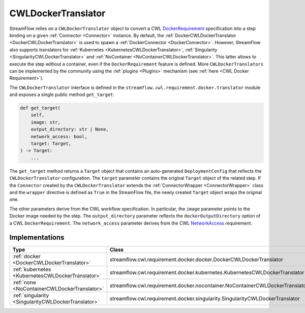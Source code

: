 ===================
CWLDockerTranslator
===================

StreamFlow relies on a ``CWLDockerTranslator`` object to convert a CWL `DockerRequirement <https://www.commonwl.org/v1.2/CommandLineTool.html#DockerRequirement>`_ specification into a step binding on a given :ref:`Connector <Connector>` instance. By default, the :ref:`DockerCWLDockerTranslator <DockerCWLDockerTranslator>` is used to spawn a :ref:`DockerConnector <DockerConnector>`.
However, StreamFlow also supports translators for :ref:`Kubernetes <KubernetesCWLDockerTranslator>`, :ref:`Singularity <SingularityCWLDockerTranslator>` and :ref:`NoContainer <NoContainerCWLDockerTranslator>`. This latter allows to execute the step without a container, even if the ``DockerRequirement`` feature is defined. More ``CWLDockerTranslators`` can be implemented by the community using the :ref:`plugins <Plugins>` mechanism (see :ref:`here <CWL Docker Requirement>`).

The ``CWLDockerTranslator`` interface is defined in the ``streamflow.cwl.requirement.docker.translator`` module and exposes a single public method ``get_target``:

.. code-block:: python

    def get_target(
        self,
        image: str,
        output_directory: str | None,
        network_access: bool,
        target: Target,
    ) -> Target:
        ...

The ``get_target`` method returns a ``Target`` object that contains an auto-generated ``DeploymentConfig`` that reflects the ``CWLDockerTranslator`` configuration. The ``target`` parameter contains the original ``Target`` object of the related step. If the ``Connector`` created by the ``CWLDockerTranslator`` extends the :ref:`ConnectorWrapper <ConnectorWrapper>` class and the ``wrapper`` directive is defined as ``True`` in the StreamFlow file, the newly created ``Target`` object wraps the original one.

The other parameters derive from the CWL workflow specification. In particular, the ``image`` parameter points to the Docker image needed by the step. The ``output_directory`` parameter reflects the ``dockerOutputDirectory`` option of a CWL ``DockerRequirement``. The ``network_access`` parameter derives from the CWL `NetworkAccess <https://www.commonwl.org/v1.2/CommandLineTool.html#NetworkAccess>`_ requirement.

Implementations
===============

===================================================     ================================================================
Type                                                    Class
===================================================     ================================================================
:ref:`docker <DockerCWLDockerTranslator>`               streamflow.cwl.requirement.docker.docker.DockerCWLDockerTranslator
:ref:`kubernetes <KubernetesCWLDockerTranslator>`       streamflow.cwl.requirement.docker.kubernetes.KubernetesCWLDockerTranslator
:ref:`none <NoContainerCWLDockerTranslator>`            streamflow.cwl.requirement.docker.nocontainer.NoContainerCWLDockerTranslator
:ref:`singularity <SingularityCWLDockerTranslator>`     streamflow.cwl.requirement.docker.singularity.SingularityCWLDockerTranslator
===================================================     ================================================================
